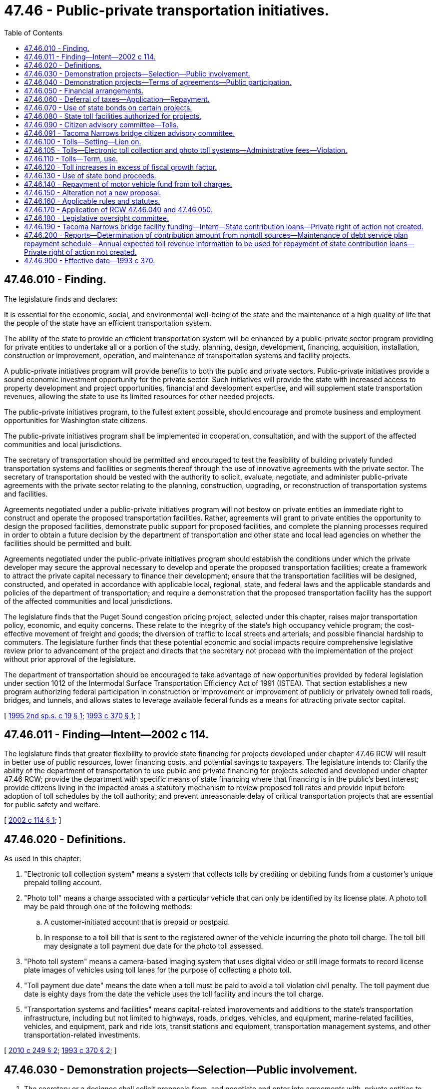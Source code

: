 = 47.46 - Public-private transportation initiatives.
:toc:

== 47.46.010 - Finding.
The legislature finds and declares:

It is essential for the economic, social, and environmental well-being of the state and the maintenance of a high quality of life that the people of the state have an efficient transportation system.

The ability of the state to provide an efficient transportation system will be enhanced by a public-private sector program providing for private entities to undertake all or a portion of the study, planning, design, development, financing, acquisition, installation, construction or improvement, operation, and maintenance of transportation systems and facility projects.

A public-private initiatives program will provide benefits to both the public and private sectors. Public-private initiatives provide a sound economic investment opportunity for the private sector. Such initiatives will provide the state with increased access to property development and project opportunities, financial and development expertise, and will supplement state transportation revenues, allowing the state to use its limited resources for other needed projects.

The public-private initiatives program, to the fullest extent possible, should encourage and promote business and employment opportunities for Washington state citizens.

The public-private initiatives program shall be implemented in cooperation, consultation, and with the support of the affected communities and local jurisdictions.

The secretary of transportation should be permitted and encouraged to test the feasibility of building privately funded transportation systems and facilities or segments thereof through the use of innovative agreements with the private sector. The secretary of transportation should be vested with the authority to solicit, evaluate, negotiate, and administer public-private agreements with the private sector relating to the planning, construction, upgrading, or reconstruction of transportation systems and facilities.

Agreements negotiated under a public-private initiatives program will not bestow on private entities an immediate right to construct and operate the proposed transportation facilities. Rather, agreements will grant to private entities the opportunity to design the proposed facilities, demonstrate public support for proposed facilities, and complete the planning processes required in order to obtain a future decision by the department of transportation and other state and local lead agencies on whether the facilities should be permitted and built.

Agreements negotiated under the public-private initiatives program should establish the conditions under which the private developer may secure the approval necessary to develop and operate the proposed transportation facilities; create a framework to attract the private capital necessary to finance their development; ensure that the transportation facilities will be designed, constructed, and operated in accordance with applicable local, regional, state, and federal laws and the applicable standards and policies of the department of transportation; and require a demonstration that the proposed transportation facility has the support of the affected communities and local jurisdictions.

The legislature finds that the Puget Sound congestion pricing project, selected under this chapter, raises major transportation policy, economic, and equity concerns. These relate to the integrity of the state's high occupancy vehicle program; the cost-effective movement of freight and goods; the diversion of traffic to local streets and arterials; and possible financial hardship to commuters. The legislature further finds that these potential economic and social impacts require comprehensive legislative review prior to advancement of the project and directs that the secretary not proceed with the implementation of the project without prior approval of the legislature.

The department of transportation should be encouraged to take advantage of new opportunities provided by federal legislation under section 1012 of the Intermodal Surface Transportation Efficiency Act of 1991 (ISTEA). That section establishes a new program authorizing federal participation in construction or improvement or improvement of publicly or privately owned toll roads, bridges, and tunnels, and allows states to leverage available federal funds as a means for attracting private sector capital.

[ http://lawfilesext.leg.wa.gov/biennium/1995-96/Pdf/Bills/Session%20Laws/House/1317-S.SL.pdf?cite=1995%202nd%20sp.s.%20c%2019%20§%201[1995 2nd sp.s. c 19 § 1]; http://lawfilesext.leg.wa.gov/biennium/1993-94/Pdf/Bills/Session%20Laws/House/1006-S.SL.pdf?cite=1993%20c%20370%20§%201[1993 c 370 § 1]; ]

== 47.46.011 - Finding—Intent—2002 c 114.
The legislature finds that greater flexibility to provide state financing for projects developed under chapter 47.46 RCW will result in better use of public resources, lower financing costs, and potential savings to taxpayers. The legislature intends to: Clarify the ability of the department of transportation to use public and private financing for projects selected and developed under chapter 47.46 RCW; provide the department with specific means of state financing where that financing is in the public's best interest; provide citizens living in the impacted areas a statutory mechanism to review proposed toll rates and provide input before adoption of toll schedules by the toll authority; and prevent unreasonable delay of critical transportation projects that are essential for public safety and welfare.

[ http://lawfilesext.leg.wa.gov/biennium/2001-02/Pdf/Bills/Session%20Laws/House/2723.SL.pdf?cite=2002%20c%20114%20§%201[2002 c 114 § 1]; ]

== 47.46.020 - Definitions.
As used in this chapter:

. "Electronic toll collection system" means a system that collects tolls by crediting or debiting funds from a customer's unique prepaid tolling account.

. "Photo toll" means a charge associated with a particular vehicle that can only be identified by its license plate. A photo toll may be paid through one of the following methods:

.. A customer-initiated account that is prepaid or postpaid.

.. In response to a toll bill that is sent to the registered owner of the vehicle incurring the photo toll charge. The toll bill may designate a toll payment due date for the photo toll assessed.

. "Photo toll system" means a camera-based imaging system that uses digital video or still image formats to record license plate images of vehicles using toll lanes for the purpose of collecting a photo toll.

. "Toll payment due date" means the date when a toll must be paid to avoid a toll violation civil penalty. The toll payment due date is eighty days from the date the vehicle uses the toll facility and incurs the toll charge.

. "Transportation systems and facilities" means capital-related improvements and additions to the state's transportation infrastructure, including but not limited to highways, roads, bridges, vehicles, and equipment, marine-related facilities, vehicles, and equipment, park and ride lots, transit stations and equipment, transportation management systems, and other transportation-related investments.

[ http://lawfilesext.leg.wa.gov/biennium/2009-10/Pdf/Bills/Session%20Laws/Senate/6499-S.SL.pdf?cite=2010%20c%20249%20§%202[2010 c 249 § 2]; http://lawfilesext.leg.wa.gov/biennium/1993-94/Pdf/Bills/Session%20Laws/House/1006-S.SL.pdf?cite=1993%20c%20370%20§%202[1993 c 370 § 2]; ]

== 47.46.030 - Demonstration projects—Selection—Public involvement.
. The secretary or a designee shall solicit proposals from, and negotiate and enter into agreements with, private entities to undertake as appropriate, together with the department and other public entities, all or a portion of the study, planning, design, construction, operation, and maintenance of transportation systems and facilities, using in whole or in part public or private sources of financing.

The public-private initiatives program may develop up to six demonstration projects. Each proposal shall be weighed on its own merits, and each of the six agreements shall be negotiated individually, and as a stand-alone project.

. If project proposals selected prior to September 1, 1994, are terminated by the public or private sectors, the department shall not select any new projects, including project proposals submitted to the department prior to September 1, 1994, and designated by the transportation commission as placeholder projects, after June 16, 1995, until June 30, 1997.

The department, in consultation with the legislative transportation committee, shall conduct a program and fiscal audit of the public-private initiatives program for the biennium ending June 30, 1997. The department shall submit a progress report to the legislative transportation committee on the program and fiscal audit by June 30, 1996, with preliminary and final audit reports due December 1, 1996, and June 30, 1997, respectively.

The department shall develop and submit a proposed public involvement plan to the 1997 legislature to identify the process for selecting new potential projects and the associated costs of implementing the plan. The legislature must adopt the public involvement plan before the department may proceed with any activity related to project identification and selection. Following legislative adoption of the public involvement plan, the department is authorized to implement the plan and to identify potential new projects.

The public involvement plan for projects selected after June 30, 1997, shall, at a minimum, identify projects that: (a) Have the potential of achieving overall public support among users of the projects, residents of communities in the vicinity of the projects, and residents of communities impacted by the projects; (b) meet a state transportation need; (c) provide a significant state benefit; and (d) provide competition among proposers and maximum cost benefits to users. Prospective projects may include projects identified by the department or submitted by the private sector.

Projects that meet the minimum criteria established under this section and the requirements of the public involvement plan developed by the department and approved by the legislature shall be submitted to the Washington state transportation commission for its review. Forty-five days after the submission to the commission of the list of eligible projects, the secretary is authorized to solicit proposals for the eligible project.

. Prior to entering into agreements with private entities under the requirements of RCW 47.46.040 for any project proposal selected before September 1, 1994, or after June 30, 1997, except as provided for in subsections (11) and (12) of this section, the department shall require an advisory vote as provided under subsections (5) through (9) of this section.

. The advisory vote shall apply to project proposals selected prior to September 1, 1994, or after June 30, 1997, that receive public opposition as demonstrated by the submission to the department of original petitions bearing at least five thousand signatures of individuals opposing the project collected and submitted in accordance with the dates established in subsections (11) and (12) of this section. The advisory vote shall be on the preferred alternative identified under the requirements of chapter 43.21C RCW and, if applicable, the national environmental policy act, 42 U.S.C. 4321 et seq. The execution by the department of the advisory vote process established in this section is subject to the prior appropriation of funds by the legislature for the purpose of conducting environmental impact studies, a public involvement program, local involvement committee activities, traffic and economic impact analyses, engineering and technical studies, and the advisory vote.

. In preparing for the advisory vote, the department shall conduct a comprehensive analysis of traffic patterns and economic impact to define the geographical boundary of the project area that is affected by the imposition of tolls or user fees authorized under this chapter. The area so defined is referred to in this section as the affected project area. In defining the affected project area, the department shall, at a minimum, undertake: (a) A comparison of the estimated percentage of residents of communities in the vicinity of the project and in other communities impacted by the project who could be subject to tolls or user fees and the estimated percentage of other users and transient traffic that could be subject to tolls or user fees; (b) an analysis of the anticipated traffic diversion patterns; (c) an analysis of the potential economic impact resulting from proposed toll rates or user fee rates imposed on residents, commercial traffic, and commercial entities in communities in the vicinity of and impacted by the project; (d) an analysis of the economic impact of tolls or user fees on the price of goods and services generally; and (e) an analysis of the relationship of the project to state transportation needs and benefits.

. [Empty]
.. After determining the definition of the affected project area, the department shall establish a committee comprised of individuals who represent cities and counties in the affected project area; organizations formed to support or oppose the project; and users of the project. The committee shall be named the public-private local involvement committee, and be known as the local involvement committee.

.. The members of the local involvement committee shall be: (i) An elected official from each city within the affected project area; (ii) an elected official from each county within the affected project area; (iii) two persons from each county within the affected project area who represent an organization formed in support of the project, if the organization exists; (iv) two persons from each county within the affected project area who represent an organization formed to oppose the project, if the organization exists; and (v) four public members active in a statewide transportation organization. If the committee makeup results in an even number of committee members, there shall be an additional appointment of an elected official from the county in which all, or the greatest portion of the project is located.

.. City and county elected officials shall be appointed by a majority of the members of the city or county legislative authorities of each city or county within the affected project area, respectively. The county legislative authority of each county within the affected project area shall identify and validate organizations officially formed in support of or in opposition to the project and shall make the appointments required under this section from a list submitted by the chair of the organizations. Public members shall be appointed by the governor. All appointments to the local involvement committee shall be made and submitted to the department of transportation no later than January 1, 1996, for projects selected prior to September 1, 1994, and no later than thirty days after the affected project area is defined for projects selected after June 30, 1997. Vacancies in the membership of the local involvement committee shall be filled by the appointing authority under (b)(i) through (v) of this subsection for each position on the committee.

.. The local involvement committee shall serve in an advisory capacity to the department on all matters related to the execution of the advisory vote.

.. Members of the local involvement committee serve without compensation and may not receive subsistence, lodging expenses, or travel expenses.

. The department shall conduct a minimum thirty-day public comment period on the definition of the geographical boundary of the project area. The department, in consultation with the local involvement committee, shall make adjustments, if required, to the definition of the geographical boundary of the affected project area, based on comments received from the public. Within fourteen calendar days after the public comment period, the department shall set the boundaries of the affected project area in units no smaller than a precinct as defined in RCW 29A.04.121.

. The department, in consultation with the local involvement committee, shall develop a description for selected project proposals. After developing the description of the project proposal, the department shall publish the project proposal description in newspapers of general circulation for seven calendar days in the affected project area. Within fourteen calendar days after the last day of the publication of the project proposal description, the department shall transmit a copy of the map depicting the affected project area and the description of the project proposal to the county auditor of the county in which any portion of the affected project area is located.

. Upon receipt of the map and the description of the project proposal, the county auditor shall, within thirty days, verify the precincts that are located within the affected project area. The county auditor shall prepare the text identifying and describing the affected project area and the project proposal using the definition of the geographical boundary of the affected project area and the project description submitted by the department and shall set an election date for the submission of a ballot proposition authorizing the imposition of tolls or user fees to implement the proposed project within the affected project area, which date may be the next succeeding general election to be held in the state, or at a special election, if requested by the department. The text of the project proposal must appear in a voter's pamphlet for the affected project area. The department shall pay the costs of publication and distribution. The special election date must be the next date for a special election provided under RCW 29A.04.330 that is at least sixty days but, if authorized under RCW 29A.04.330, no more than ninety days after the receipt of the final map and project description by the auditor. The department shall pay the cost of an election held under this section.

. Notwithstanding any other provision of law, the department may contract with a private developer of a selected project proposal to conduct environmental impact studies, a public involvement program, and engineering and technical studies funded by the legislature. For projects subject to this subsection, the department shall not enter into an agreement under RCW 47.46.040 prior to the advisory vote on the preferred alternative.

. Subsections (5) through (9) of this section shall not apply to project proposals selected prior to September 1, 1994, that have no organized public opposition as demonstrated by the submission to the department of original petitions bearing at least five thousand signatures of individuals opposing the project, collected and submitted after September 1, 1994, and by thirty calendar days after June 16, 1995.

. Subsections (5) through (9) of this section shall not apply to project proposals selected after June 30, 1997, that have no organized public opposition as demonstrated by the submission to the department of original petitions bearing at least five thousand signatures of individuals opposing the project, collected and submitted by ninety calendar days after project selection.

[ http://lawfilesext.leg.wa.gov/biennium/2005-06/Pdf/Bills/Session%20Laws/Senate/5513.SL.pdf?cite=2005%20c%20319%20§%20132[2005 c 319 § 132]; http://lawfilesext.leg.wa.gov/biennium/2001-02/Pdf/Bills/Session%20Laws/House/2723.SL.pdf?cite=2002%20c%20114%20§%203[2002 c 114 § 3]; http://lawfilesext.leg.wa.gov/biennium/1995-96/Pdf/Bills/Session%20Laws/Senate/6753-S.SL.pdf?cite=1996%20c%20280%20§%201[1996 c 280 § 1]; http://lawfilesext.leg.wa.gov/biennium/1995-96/Pdf/Bills/Session%20Laws/House/1317-S.SL.pdf?cite=1995%202nd%20sp.s.%20c%2019%20§%202[1995 2nd sp.s. c 19 § 2]; http://lawfilesext.leg.wa.gov/biennium/1993-94/Pdf/Bills/Session%20Laws/House/1006-S.SL.pdf?cite=1993%20c%20370%20§%203[1993 c 370 § 3]; ]

== 47.46.040 - Demonstration projects—Terms of agreements—Public participation.
. The secretary or a designee shall consult with legal, financial, and other experts within and outside state government in the negotiation and development of the agreements.

. Agreements may provide for private ownership of the projects during the construction period. After completion and final acceptance of each project or discrete segment thereof, the agreement may provide for state ownership of the transportation systems and facilities and lease to the private entity unless the state elects to provide for ownership of the facility by the private entity during the term of the agreement.

The state may lease each of the demonstration projects, or applicable project segments, to the private entities for operating purposes for up to fifty years.

. The department may exercise any power possessed by it to facilitate the development, construction, financing operation, and maintenance of transportation projects under this section. Agreements for maintenance services entered into under this section shall provide for full reimbursement for services rendered by the department or other state agencies. Agreements for police services for projects, involving state highway routes, developed under agreements shall be entered into with the Washington state patrol. The agreement for police services shall provide that the state patrol will be reimbursed for costs on a comparable basis with the costs incurred for comparable service on other state highway routes. The department may provide services for which it is reimbursed, including but not limited to preliminary planning, environmental certification, and preliminary design of the demonstration projects.

. The plans and specifications for each project constructed under this section shall comply with the department's standards for state projects. A facility constructed by and leased to a private entity is deemed to be a part of the state highway system for purposes of identification, maintenance, and enforcement of traffic laws and for the purposes of applicable sections of this title. Upon reversion of the facility to the state, the project must meet all applicable state standards. Agreements shall address responsibility for reconstruction or renovations that are required in order for a facility to meet all applicable state standards upon reversion of the facility to the state.

. For the purpose of facilitating these projects and to assist the private entity in the financing, development, construction, and operation of the transportation systems and facilities, the agreements may include provisions for the department to exercise its authority, including the lease of facilities, rights-of-way, and airspace, exercise of the power of eminent domain, granting of development rights and opportunities, granting of necessary easements and rights of access, issuance of permits and other authorizations, protection from competition, remedies in the event of default of either of the parties, granting of contractual and real property rights, liability during construction and the term of the lease, authority to negotiate acquisition of rights-of-way in excess of appraised value, and any other provision deemed necessary by the secretary.

. The agreements entered into under this section may include provisions authorizing the state to grant necessary easements and lease to a private entity existing rights-of-way or rights-of-way subsequently acquired with public or private financing. The agreements may also include provisions to lease to the entity airspace above or below the right-of-way associated or to be associated with the private entity's transportation facility. In consideration for the reversion rights in these privately constructed facilities, the department may negotiate a charge for the lease of airspace rights during the term of the agreement for a period not to exceed fifty years. If, after the expiration of this period, the department continues to lease these airspace rights to the private entity, it shall do so only at fair market value. The agreement may also provide the private entity the right of first refusal to undertake projects utilizing airspace owned by the state in the vicinity of the public-private project.

. Agreements under this section may include any contractual provision that is necessary to protect the project revenues required to repay the costs incurred to study, plan, design, finance, acquire, build, install, operate, enforce laws, and maintain toll highways, bridges, and tunnels and which will not unreasonably inhibit or prohibit the development of additional public transportation systems and facilities. Agreements under this section must secure and maintain liability insurance coverage in amounts appropriate to protect the project's viability and may address state indemnification of the private entity for design and construction liability where the state has approved relevant design and construction plans.

. Agreements entered into under this section shall include a process that provides for public involvement in decision making with respect to the development of the projects.

. [Empty]
.. In carrying out the public involvement process required in subsection (8) of this section, the private entity shall proactively seek public participation through a process appropriate to the characteristics of the project that assesses and demonstrates public support among: Users of the project, residents of communities in the vicinity of the project, and residents of communities impacted by the project.

.. The private entity shall conduct a comprehensive public involvement process that provides, periodically throughout the development and implementation of the project, users and residents of communities in the affected project area an opportunity to comment upon key issues regarding the project including, but not limited to: (i) Alternative sizes and scopes; (ii) design; (iii) environmental assessment; (iv) right-of-way and access plans; (v) traffic impacts; (vi) tolling or user fee strategies and tolling or user fee ranges; (vii) project cost; (viii) construction impacts; (ix) facility operation; and (x) any other salient characteristics.

.. If the affected project area has not been defined, the private entity shall define the affected project area by conducting, at a minimum: (i) A comparison of the estimated percentage of residents of communities in the vicinity of the project and in other communities impacted by the project who could be subject to tolls or user fees and the estimated percentage of other users and transient traffic that could be subject to tolls or user fees; (ii) an analysis of the anticipated traffic diversion patterns; (iii) an analysis of the potential economic impact resulting from proposed toll rates or user fee rates imposed on residents, commercial traffic, and commercial entities in communities in the vicinity of and impacted by the project; (iv) an analysis of the economic impact of tolls or user fees on the price of goods and services generally; and (v) an analysis of the relationship of the project to state transportation needs and benefits.

The agreement may require an advisory vote by users of and residents in the affected project area.

.. In seeking public participation, the private entity shall establish a local involvement committee or committees comprised of residents of the affected project area, individuals who represent cities and counties in the affected project area, organizations formed to support or oppose the project, if such organizations exist, and users of the project. The private entity shall, at a minimum, establish a committee as required under the specifications of RCW 47.46.030(6)(b) (ii) and (iii) and appointments to such committee shall be made no later than thirty days after the project area is defined.

.. Local involvement committees shall act in an advisory capacity to the department and the private entity on all issues related to the development and implementation of the public involvement process established under this section.

.. The department and the private entity shall provide the local involvement committees with progress reports on the status of the public involvement process including the results of an advisory vote, if any occurs.

. Nothing in this chapter limits the right of the secretary and his or her agents to render such advice and to make such recommendations as they deem to be in the best interests of the state and the public.

[ http://lawfilesext.leg.wa.gov/biennium/2005-06/Pdf/Bills/Session%20Laws/Senate/5513.SL.pdf?cite=2005%20c%20319%20§%20133[2005 c 319 § 133]; http://lawfilesext.leg.wa.gov/biennium/2001-02/Pdf/Bills/Session%20Laws/House/2723.SL.pdf?cite=2002%20c%20114%20§%2016[2002 c 114 § 16]; http://lawfilesext.leg.wa.gov/biennium/2001-02/Pdf/Bills/Session%20Laws/Senate/5305.SL.pdf?cite=2001%20c%2064%20§%2014[2001 c 64 § 14]; http://lawfilesext.leg.wa.gov/biennium/1995-96/Pdf/Bills/Session%20Laws/House/1317-S.SL.pdf?cite=1995%202nd%20sp.s.%20c%2019%20§%203[1995 2nd sp.s. c 19 § 3]; http://lawfilesext.leg.wa.gov/biennium/1993-94/Pdf/Bills/Session%20Laws/House/1006-S.SL.pdf?cite=1993%20c%20370%20§%204[1993 c 370 § 4]; ]

== 47.46.050 - Financial arrangements.
. The department may enter into agreements using federal, state, and local financing in connection with the projects, including without limitation, grants, loans, and other measures authorized by section 1012 of ISTEA, and to do such things as necessary and desirable to maximize the funding and financing, including the formation of a revolving loan fund to implement this section.

. Agreements entered into under this section may authorize the private entity to lease the facilities within a designated area or areas from the state and to impose user fees or tolls within the designated area to allow a reasonable rate of return on investment, as established through a negotiated agreement between the state and the private entity. The negotiated agreement shall determine a maximum development fee and, where appropriate, a maximum rate of return on investment, based on project and financing characteristics. If the negotiated rate of return on investment or development fee is not affected, the private entity may establish and modify toll rates and user fees.

. Agreements that include a maximum rate of return may establish "incentive" rates of return beyond the negotiated maximum rate of return on investment. The incentive rates of return shall be designed to provide financial benefits to the affected public jurisdictions and the private entity, given the attainment of various safety, performance, or transportation demand management goals. The incentive rates of return shall be negotiated in the agreement.

. Agreements shall require that over the term of the ownership or lease the user fees or toll revenues be applied only to payment of:

.. The capital outlay costs for the project, including the costs associated with planning, design, development, financing, construction, improvement, operations, toll collection, maintenance, and administration of the project;

.. The reimbursement to the state for all costs associated with an election as required under RCW 47.46.030, the costs of project review and oversight, and technical and law enforcement services;

.. The establishment of a fund to assure the adequacy of maintenance expenditures; and

.. A reasonable return on investment to the private entity. A negotiated agreement shall not extend the term of the ownership or lease beyond the period of time required for payment of the private entity's capital outlay costs for the project under this subsection.

[ http://lawfilesext.leg.wa.gov/biennium/2001-02/Pdf/Bills/Session%20Laws/House/2723.SL.pdf?cite=2002%20c%20114%20§%2017[2002 c 114 § 17]; http://lawfilesext.leg.wa.gov/biennium/1995-96/Pdf/Bills/Session%20Laws/House/1317-S.SL.pdf?cite=1995%202nd%20sp.s.%20c%2019%20§%204[1995 2nd sp.s. c 19 § 4]; http://lawfilesext.leg.wa.gov/biennium/1993-94/Pdf/Bills/Session%20Laws/House/1006-S.SL.pdf?cite=1993%20c%20370%20§%205[1993 c 370 § 5]; ]

== 47.46.060 - Deferral of taxes—Application—Repayment.
. Any person, including the department of transportation and any private entity or entities, may apply for deferral of taxes on the site preparation for, the construction of, the acquisition of any related machinery and equipment that becomes a part of, and the rental of equipment for use in the state route number 16 corridor improvements project under this chapter. Application must be made to the department of revenue in a form and manner prescribed by the department of revenue. The application must contain information regarding estimated or actual costs, time schedules for completion and operation, and other information required by the department of revenue. The department of revenue must approve the application within sixty days if it meets the requirements of this section.

. The department of revenue must issue a sales and use tax deferral certificate for state and local sales and use taxes due under chapters 82.08, 82.12, and 82.14 RCW on the project.

. The department of transportation or a private entity granted a tax deferral under this section must begin paying the deferred taxes in the twenty-fourth year after the date certified by the department of revenue as the date on which the project is operationally complete. The first payment is due on December 31st of the twenty-fourth calendar year after such certified date, with subsequent annual payments due on December 31st of the following nine years. Each payment must equal ten percent of the deferred tax. The project is operationally complete under this section when the collection of tolls is commenced for the state route number 16 improvements covered by the deferral.

. The department of revenue may authorize an accelerated repayment schedule upon request of the department of transportation or a private entity granted a deferral under this section.

. Interest may not be charged on any taxes deferred under this section for the period of deferral, although all other penalties and interest applicable to delinquent excise taxes may be assessed and imposed for delinquent payments under this section. The debt for deferred taxes is not extinguished by insolvency or other failure of the private entity. Transfer of ownership does not terminate the deferral.

. Applications and any other information received by the department of revenue under this section are not confidential and are subject to disclosure. Chapter 82.32 RCW applies to the administration of this section.

[ http://lawfilesext.leg.wa.gov/biennium/2015-16/Pdf/Bills/Session%20Laws/Senate/5987-S.SL.pdf?cite=2015%203rd%20sp.s.%20c%2044%20§%20405[2015 3rd sp.s. c 44 § 405]; http://lawfilesext.leg.wa.gov/biennium/2011-12/Pdf/Bills/Session%20Laws/Senate/6073-S.SL.pdf?cite=2012%20c%2077%20§%201[2012 c 77 § 1]; http://lawfilesext.leg.wa.gov/biennium/2001-02/Pdf/Bills/Session%20Laws/House/2723.SL.pdf?cite=2002%20c%20114%20§%2018[2002 c 114 § 18]; http://lawfilesext.leg.wa.gov/biennium/1997-98/Pdf/Bills/Session%20Laws/House/3015-S.SL.pdf?cite=1998%20c%20179%20§%204[1998 c 179 § 4]; ]

== 47.46.070 - Use of state bonds on certain projects.
. To the extent that the legislature specifically appropriates funding for a project developed under this chapter using the proceeds of bonds issued by the state, an agreement for the design or construction of the project entered into by the secretary must incorporate provisions that are consistent with the use of the state financing provided by the appropriation.

. The secretary shall amend existing agreements or execute new agreements to comply with subsection (1) of this section.

. If the secretary is unable to reach agreement with other parties on contractual provisions providing for state financing, the secretary shall not enter into an agreement, or shall take no action with respect to an agreement, or shall exercise termination provisions, whichever option in the secretary's determination will result in the lowest net cost to the state.

[ http://lawfilesext.leg.wa.gov/biennium/2001-02/Pdf/Bills/Session%20Laws/House/2723.SL.pdf?cite=2002%20c%20114%20§%204[2002 c 114 § 4]; ]

== 47.46.080 - State toll facilities authorized for projects.
The department may provide for the establishment and construction of state toll bridge facilities upon any public highways of this state together with approaches to them under agreements entered into under this chapter to develop such facilities. A state toll bridge facility authorized under this section includes, but is not limited to, the construction of an additional toll bridge, including approaches, adjacent to and within two miles of an existing bridge, the imposition of tolls on both bridges, and the operation of both bridges as one toll facility.

[ http://lawfilesext.leg.wa.gov/biennium/2001-02/Pdf/Bills/Session%20Laws/House/2723.SL.pdf?cite=2002%20c%20114%20§%205[2002 c 114 § 5]; ]

== 47.46.090 - Citizen advisory committee—Tolls.
. A citizen advisory committee must be created for any project developed under this chapter that imposes toll charges for use of a transportation facility. The governor shall appoint nine members to the committee, all of whom must be permanent residents of the affected project area as defined for each project. Members of the committee shall serve without compensation.

. The citizen advisory committee shall serve in an advisory capacity to the commission on all matters related to the imposition of tolls including, but not limited to, (a) the feasibility of providing discounts to frequent users, electronic transponder users, senior citizens, or students; (b) the tradeoff of lower tolls versus the early retirement of debt; and (c) a consideration of variable, or time of day pricing.

. No toll charge may be imposed or modified unless the citizen advisory committee has been given at least twenty days to review and comment on any proposed toll charge schedule. In setting toll rates, the commission shall give consideration to any recommendations of the citizen advisory committee.

[ http://lawfilesext.leg.wa.gov/biennium/2005-06/Pdf/Bills/Session%20Laws/House/1864.SL.pdf?cite=2005%20c%20329%20§%201[2005 c 329 § 1]; http://lawfilesext.leg.wa.gov/biennium/2001-02/Pdf/Bills/Session%20Laws/House/2723.SL.pdf?cite=2002%20c%20114%20§%206[2002 c 114 § 6]; ]

== 47.46.091 - Tacoma Narrows bridge citizen advisory committee.
The Tacoma Narrows bridge citizen advisory committee is hereby created as directed under RCW 47.46.090. The advisory committee members shall be appointed proportionately, to the extent practicable, from those areas from which the majority of the trips originate on the bridge according to the latest traffic analysis by the department.

[ http://lawfilesext.leg.wa.gov/biennium/2005-06/Pdf/Bills/Session%20Laws/House/1864.SL.pdf?cite=2005%20c%20329%20§%202[2005 c 329 § 2]; ]

== 47.46.100 - Tolls—Setting—Lien on.
. The commission shall fix the rates of toll and other charges for all toll bridges built under this chapter that are financed primarily by bonds issued by the state. Subject to RCW 47.46.090, the commission may impose and modify toll charges from time to time as conditions warrant.

. In establishing toll charges, the commission shall give due consideration to any required costs for operating and maintaining the toll bridge or toll bridges, including the cost of insurance, and to any amount required by law to meet the redemption of bonds and interest payments on them.

. The toll charges must be imposed in amounts sufficient to:

.. Provide annual revenue sufficient to provide for annual operating and maintenance expenses, except as provided in RCW 47.56.245;

.. Make payments required under RCW 47.56.165 and 47.46.140, including insurance costs and the payment of principal and interest on bonds issued for any particular toll bridge or toll bridges; and

.. Repay the motor vehicle fund under RCW 47.46.110, 47.56.165, and 47.46.140.

. The bond principal and interest payments, including repayment of the motor vehicle fund for amounts transferred from that fund to provide for such principal and interest payments, constitute a first direct and exclusive charge and lien on all tolls and other revenues from the toll bridge concerned, subject to operating and maintenance expenses.

[ http://lawfilesext.leg.wa.gov/biennium/2001-02/Pdf/Bills/Session%20Laws/House/2723.SL.pdf?cite=2002%20c%20114%20§%207[2002 c 114 § 7]; ]

== 47.46.105 - Tolls—Electronic toll collection and photo toll systems—Administrative fees—Violation.
. A toll collection system may include, but is not limited to, electronic toll collection and photo tolling.

. [Empty]
.. A photo toll system may take photographs, digital photographs, microphotographs, videotapes, or other recorded images of the vehicle and vehicle license plate only.

.. Notwithstanding any other provision of law, all photographs, digital photographs, microphotographs, videotape, other recorded images, or other records identifying a specific instance of travel prepared under this chapter are for the exclusive use of the tolling agency for toll collection and enforcement purposes and are not open to the public and may not be used in a court in a pending action or proceeding unless the action or proceeding relates to a civil penalty under RCW 46.63.160. No photograph, digital photograph, microphotograph, videotape, other recorded image, or other record identifying a specific instance of travel may be used for any purpose other than toll collection or enforcement of civil penalties under RCW 46.63.160. Records identifying a specific instance of travel by a specific person or vehicle must be retained only as required to ensure payment and enforcement of tolls and to comply with state records retention policies.

. The department and its agents shall only use electronic toll collection system technology for toll collection purposes.

. Tolls may be collected and paid by the following methods:

.. A customer may pay an electronic toll through an electronic toll collection account;

.. A customer who does not have an electronic toll collection account may pay a photo toll either through a customer-initiated payment or in response to a toll bill; or

.. A customer who does not have an electronic toll collection account may pay with cash on toll facilities that have a manual cash collection system.

. To the extent practicable, the department shall adopt electronic toll collection options, which allow for anonymous customer accounts and anonymous accounts that are not linked to a specific vehicle.

. The transportation commission shall adopt rules, in accordance with chapter 34.05 RCW, to assess administrative fees as appropriate for toll collection processes. Administrative fees must not exceed toll collection costs. All administrative fees collected under this section must be deposited into the toll facility account of the facility on which the toll was assessed.

. Failure to pay a photo toll by the toll payment due date is a violation for which a notice of civil penalty may be issued under RCW 46.63.160.

[ http://lawfilesext.leg.wa.gov/biennium/2009-10/Pdf/Bills/Session%20Laws/Senate/6499-S.SL.pdf?cite=2010%20c%20249%20§%204[2010 c 249 § 4]; http://lawfilesext.leg.wa.gov/biennium/2003-04/Pdf/Bills/Session%20Laws/House/2476.SL.pdf?cite=2004%20c%20230%20§%202[2004 c 230 § 2]; ]

== 47.46.110 - Tolls—Term, use.
. The commission shall retain toll charges on any existing and future facilities constructed under this chapter and financed primarily by bonds issued by the state until:

.. All costs of investigation, financing, acquisition of property, and construction advanced from the motor vehicle fund have been fully repaid, except as provided in subsection (2)(b) of this section;

.. Obligations incurred in constructing that facility have been fully paid;

.. The motor vehicle fund is fully repaid under RCW 47.46.140; and

.. The accounts from which moneys are provided to reduce the debt service according to RCW 47.46.190(5) are fully repaid.

. This section does not:

.. Prohibit the use of toll revenues to fund maintenance, operations, or management of facilities constructed under this chapter except as prohibited by RCW 47.56.245;

.. Require repayment of funds specifically appropriated as a nonreimbursable state financial contribution to a project.

. Notwithstanding the provisions of subsection (2)(a) of this section, upon satisfaction of the conditions enumerated in subsection (1) of this section:

.. The facility must be operated as a toll-free facility; and

.. The operation, maintenance, upkeep, and repair of the facility must be paid from funds appropriated for the use of the department for the construction and maintenance of the primary state highways of the state of Washington.

[ http://lawfilesext.leg.wa.gov/biennium/2017-18/Pdf/Bills/Session%20Laws/House/2990-S.SL.pdf?cite=2018%20c%20195%20§%203[2018 c 195 § 3]; http://lawfilesext.leg.wa.gov/biennium/2001-02/Pdf/Bills/Session%20Laws/House/2723.SL.pdf?cite=2002%20c%20114%20§%208[2002 c 114 § 8]; ]

== 47.46.120 - Toll increases in excess of fiscal growth factor.
Pursuant to RCW 43.135.055, the legislature authorizes the transportation commission to increase bridge tolls in excess of the fiscal growth factor.

[ http://lawfilesext.leg.wa.gov/biennium/2001-02/Pdf/Bills/Session%20Laws/House/2723.SL.pdf?cite=2002%20c%20114%20§%209[2002 c 114 § 9]; ]

== 47.46.130 - Use of state bond proceeds.
Proceeds of the sale of bonds issued by the state for projects constructed under this chapter must be deposited in the state treasury to the credit of a special account designated for those purposes. Those proceeds must be expended only for the purposes enumerated in this chapter, for payment of the expense incurred in the issuance and sale of any such bonds, and to repay the motor vehicle fund for any sums advanced to pay the cost of surveys, location, design, development, right-of-way, and other activities related to the financing and construction of the bridge and its approaches.

[ http://lawfilesext.leg.wa.gov/biennium/2001-02/Pdf/Bills/Session%20Laws/House/2723.SL.pdf?cite=2002%20c%20114%20§%2010[2002 c 114 § 10]; ]

== 47.46.140 - Repayment of motor vehicle fund from toll charges.
Toll charges must be used to repay the motor vehicle fund consistent with RCW 47.56.165 for any amounts transferred from the motor vehicle fund to the highway bond retirement fund under RCW 47.10.847 to provide for bond retirement and interest on bonds issued for the Tacoma Narrows public-private initiative project. Toll charges must remain on any facility financed by bonds issued by the state for a length of time necessary to repay the motor vehicle fund for any amounts expended from that fund for the design, development, right-of-way, financing, construction, maintenance, repair, or operation of the toll facility or for amounts transferred from the motor vehicle fund to the highway bond retirement fund under RCW 47.10.847 to provide for bond retirement and interest on bonds issued for the Tacoma Narrows public-private initiative project. Funds specifically appropriated as a nonreimbursable state financial contribution to the project do not require repayment.

[ http://lawfilesext.leg.wa.gov/biennium/2001-02/Pdf/Bills/Session%20Laws/House/2723.SL.pdf?cite=2002%20c%20114%20§%2012[2002 c 114 § 12]; ]

== 47.46.150 - Alteration not a new proposal.
If a proposal is or has been selected for the design, development, construction, maintenance, or operation of transportation systems or facilities under this chapter, subsequent agreements may be made to implement portions of the proposal that modify the proposal or that do not incorporate all the features of the proposal. Any such modified agreement does not require the solicitation or consideration of additional proposals for all or any portion of the services rendered under that modified agreement. Modified agreements may provide for the reimbursement of expenses and fees incurred under earlier agreements.

[ http://lawfilesext.leg.wa.gov/biennium/2001-02/Pdf/Bills/Session%20Laws/House/2723.SL.pdf?cite=2002%20c%20114%20§%2013[2002 c 114 § 13]; ]

== 47.46.160 - Applicable rules and statutes.
All projects designed, constructed, and operated under this chapter must comply with all applicable rules and statutes in existence at the time the agreement is executed, including but not limited to the following provisions: Chapter 39.12 RCW, this title, *RCW 41.06.380, chapter 47.64 RCW, RCW 49.60.180, and 49 C.F.R. Part 21.

[ http://lawfilesext.leg.wa.gov/biennium/2001-02/Pdf/Bills/Session%20Laws/House/2723.SL.pdf?cite=2002%20c%20114%20§%2014[2002 c 114 § 14]; ]

== 47.46.170 - Application of RCW  47.46.040 and  47.46.050.
RCW 47.46.040 and 47.46.050 apply only to those agreements that include private sources of financing in whole or in part.

[ http://lawfilesext.leg.wa.gov/biennium/2001-02/Pdf/Bills/Session%20Laws/House/2723.SL.pdf?cite=2002%20c%20114%20§%2015[2002 c 114 § 15]; ]

== 47.46.180 - Legislative oversight committee.
A legislative oversight committee is established to monitor and report on the progress, execution, and efficiency of design-build contracts issued under this chapter. The legislative oversight committee will be comprised of one legislator from each caucus of each chamber of the legislature. The leadership of each caucus shall appoint one member from his or her respective caucus to serve on the legislative oversight committee authorized by this section.

[ http://lawfilesext.leg.wa.gov/biennium/2001-02/Pdf/Bills/Session%20Laws/House/2723.SL.pdf?cite=2002%20c%20114%20§%2025[2002 c 114 § 25]; ]

== 47.46.190 - Tacoma Narrows bridge facility funding—Intent—State contribution loans—Private right of action not created.
. The legislature finds funding of the Tacoma Narrows bridge facility to be distinct from other Washington state tolling facilities due to its increasing debt service costs, which is the primary driver of the facility's escalating costs. Washington state has since recommended and established financing structures with steadier levels of debt service payments for subsequent tolled transportation facilities, supporting better management of the state's debt burden and a lower financial burden for toll ratepayers.

. The Tacoma Narrows bridge facility debt service structure resulted, in part, from a decision by the legislature to fund construction of the bridge without drawing from state tax dollars. As a result, toll revenue was committed to fund ninety-nine percent of bridge construction costs, as well as the associated interest payments and other associated debt service costs. This is not the standard more recently utilized by the legislature, as is the case of the state route 520 bridge's construction, seventy-two percent of which is to be paid for with toll revenues. In light of the maximum burden for bridge construction that was placed on Tacoma Narrows bridge toll ratepayers, there is no equitable reason that the burden of future debt service payment increases should be borne by these same toll ratepayers.

. The legislature established the Tacoma Narrows bridge work group in 2017 and tasked it with identifying opportunities for long-term toll payer relief from increasing toll rates on the Tacoma Narrows bridge. The work group recommended a request of up to one hundred twenty-five million dollars in state funding from the legislature to offset future debt service payment increases, allocated across the remaining years of tolling at levels that result in maintaining toll rates at fiscal year 2018 levels.

. Due to the findings aforementioned, an alternative is put forward by the legislature. State contribution loans for each fiscal biennium are to be made through the life of the debt service plan of up to a total of eighty-five million dollars, and will be repaid in annual amounts beginning after the debt service and deferred sales tax are fully repaid. It is the intent of the legislature that the commission will:

.. Maintain tolls at no more than toll rates effective at the fiscal year 2018 level until fiscal year 2022; and

.. Maintain tolls at no more than twenty-five cents higher than the toll rates effective at the fiscal year 2018 level beginning in fiscal year 2022 until such time as the debt service and deferred sales tax obligation is fully met according to the repayment schedule in place as of June 7, 2018, and until any state contribution loans are fully repaid.

. To offset part of the toll rate increases that would otherwise be necessary to meet increases in future debt service payments, it is the intent of the legislature that the state treasurer make state contribution loan transfers to the Tacoma Narrows toll bridge account created in RCW 47.56.165 on the first day of each fiscal biennium, beginning in the 2019-2021 fiscal biennium, through the life of the debt service plan. It is the intent of the legislature that the state treasurer make state contribution loan transfers in amounts necessary to ensure debt service payments are made in full after toll revenue from the Tacoma Narrows bridge toll facility is applied to the debt payment amounts and other required costs.

. This section does not create a private right of action.

[ http://lawfilesext.leg.wa.gov/biennium/2017-18/Pdf/Bills/Session%20Laws/House/2990-S.SL.pdf?cite=2018%20c%20195%20§%201[2018 c 195 § 1]; ]

== 47.46.200 - Reports—Determination of contribution amount from nontoll sources—Maintenance of debt service plan repayment schedule—Annual expected toll revenue information to be used for repayment of state contribution loans—Private right of action not created.
. Through 2031, the commission shall submit to the transportation committees of the legislature on an annual basis a report that includes sufficient information to enable the legislature to determine an adequate amount of contribution from nontoll sources required for each fiscal biennium to maintain tolls at no more than twenty-five cents higher than the toll rates effective at the fiscal year 2018 level, while also maintaining the debt service plan repayment schedule in place as of June 7, 2018. The report must be submitted by January 5th of each year.

. Beginning in 2031, and until such time as the state contribution loans described in RCW 47.46.190(4) are repaid, the commission shall submit to the transportation committees of the legislature on an annual basis a report that includes information detailing the annual expected toll revenue to be used for repayment of the state contribution loans while maintaining tolls at no more than twenty-five cents higher than the toll rates effective at the fiscal year 2018 level. The report must be submitted by January 5th of each year.

. This section does not create a private right of action.

[ http://lawfilesext.leg.wa.gov/biennium/2017-18/Pdf/Bills/Session%20Laws/House/2990-S.SL.pdf?cite=2018%20c%20195%20§%202[2018 c 195 § 2]; ]

== 47.46.900 - Effective date—1993 c 370.
This act is necessary for the immediate preservation of the public peace, health, or safety, or support of the state government and its existing public institutions, and shall take effect July 1, 1993.

[ http://lawfilesext.leg.wa.gov/biennium/1993-94/Pdf/Bills/Session%20Laws/House/1006-S.SL.pdf?cite=1993%20c%20370%20§%207[1993 c 370 § 7]; ]

